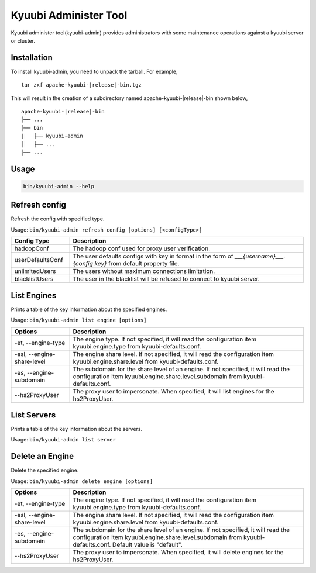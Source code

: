 .. Licensed to the Apache Software Foundation (ASF) under one or more
   contributor license agreements.  See the NOTICE file distributed with
   this work for additional information regarding copyright ownership.
   The ASF licenses this file to You under the Apache License, Version 2.0
   (the "License"); you may not use this file except in compliance with
   the License.  You may obtain a copy of the License at

..    http://www.apache.org/licenses/LICENSE-2.0

.. Unless required by applicable law or agreed to in writing, software
   distributed under the License is distributed on an "AS IS" BASIS,
   WITHOUT WARRANTIES OR CONDITIONS OF ANY KIND, either express or implied.
   See the License for the specific language governing permissions and
   limitations under the License.

Kyuubi Administer Tool
=======================

.. versionadded:: 1.6.0

Kyuubi administer tool(kyuubi-admin) provides administrators with some maintenance operations against a kyuubi server or cluster.

.. _installation:

Installation
-------------------------------------
To install kyuubi-admin, you need to unpack the tarball. For example,

.. parsed-literal::

   tar zxf apache-kyuubi-\ |release|\ -bin.tgz

This will result in the creation of a subdirectory named apache-kyuubi-|release|-bin shown below,

.. parsed-literal::

   apache-kyuubi-\ |release|\ -bin
   ├── ...
   ├── bin
   |   ├── kyuubi-admin
   │   ├── ...
   ├── ...


.. _usage:

Usage
-------------------------------------
.. code-block:: bash

   bin/kyuubi-admin --help



.. _refresh_config:

Refresh config
-------------------------------------

Refresh the config with specified type.

Usage: ``bin/kyuubi-admin refresh config [options] [<configType>]``

.. list-table::
   :widths: 20 80
   :header-rows: 1

   * - Config Type
     - Description
   * - hadoopConf
     - The hadoop conf used for proxy user verification.
   * - userDefaultsConf
     - The user defaults configs with key in format in the form of `___{username}___.{config key}` from default property file.
   * - unlimitedUsers
     - The users without maximum connections limitation.
   * - blacklistUsers
     - The user in the blacklist will be refused to connect to kyuubi server.

.. _list_engine:

List Engines
-------------------------------------

Prints a table of the key information about the specified engines.

Usage: ``bin/kyuubi-admin list engine [options]``

.. list-table::
   :widths: 20 80
   :header-rows: 1

   * - Options
     - Description
   * - -et, --engine-type
     - The engine type. If not specified, it will read the configuration item kyuubi.engine.type from kyuubi-defaults.conf.
   * - -esl, --engine-share-level
     - The engine share level. If not specified, it will read the configuration item kyuubi.engine.share.level from kyuubi-defaults.conf.
   * - -es, --engine-subdomain
     - The subdomain for the share level of an engine. If not specified, it will read the configuration item kyuubi.engine.share.level.subdomain from kyuubi-defaults.conf.
   * - --hs2ProxyUser
     - The proxy user to impersonate. When specified, it will list engines for the hs2ProxyUser.

.. _list_server:

List Servers
-------------------------------------

Prints a table of the key information about the servers.

Usage: ``bin/kyuubi-admin list server``

.. _delete_engine:

Delete an Engine
-------------------------------------

Delete the specified engine.

Usage: ``bin/kyuubi-admin delete engine [options]``

.. list-table::
   :widths: 20 80
   :header-rows: 1

   * - Options
     - Description
   * - -et, --engine-type
     - The engine type. If not specified, it will read the configuration item kyuubi.engine.type from kyuubi-defaults.conf.
   * - -esl, --engine-share-level
     - The engine share level. If not specified, it will read the configuration item kyuubi.engine.share.level from kyuubi-defaults.conf.
   * - -es, --engine-subdomain
     - The subdomain for the share level of an engine. If not specified, it will read the configuration item kyuubi.engine.share.level.subdomain from kyuubi-defaults.conf. Default value is "default".
   * - --hs2ProxyUser
     - The proxy user to impersonate. When specified, it will delete engines for the hs2ProxyUser.
